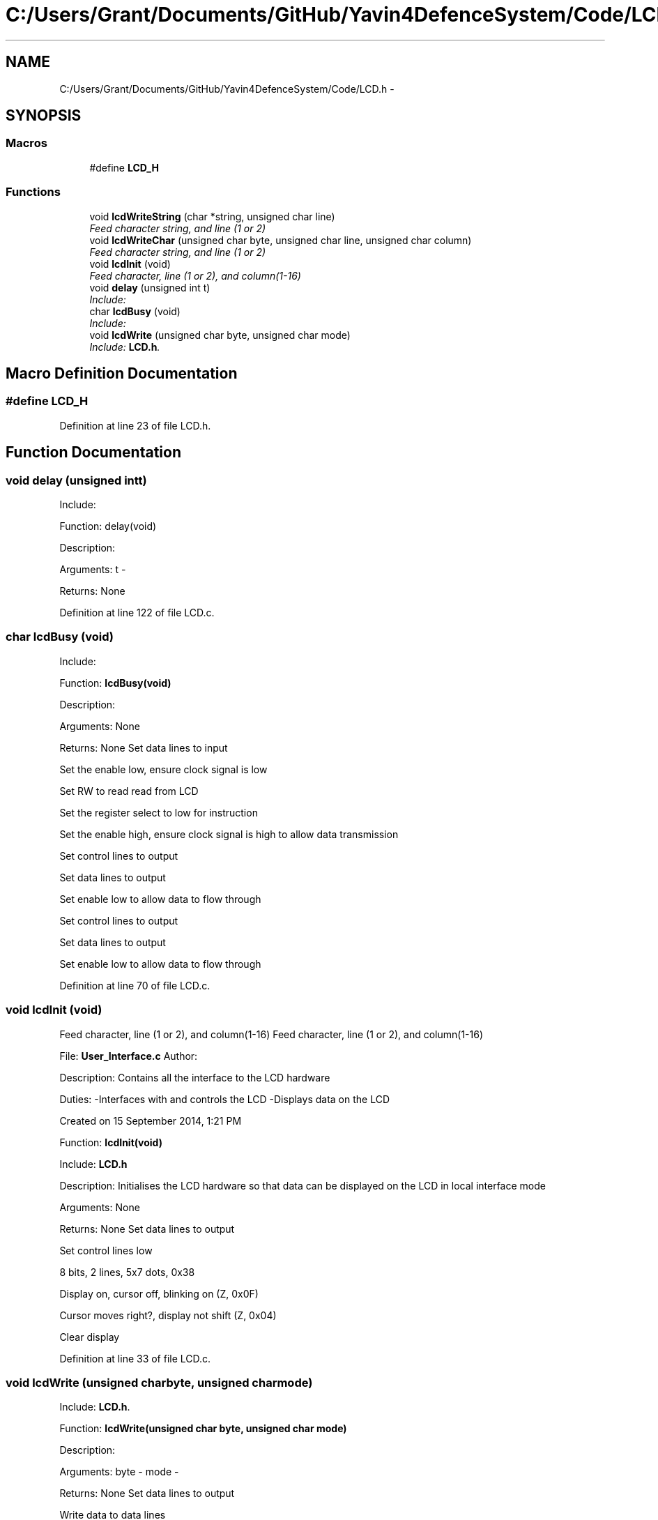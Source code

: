 .TH "C:/Users/Grant/Documents/GitHub/Yavin4DefenceSystem/Code/LCD.h" 3 "Wed Oct 22 2014" "Version V1.1" "Yavin IV Death Star Tracker" \" -*- nroff -*-
.ad l
.nh
.SH NAME
C:/Users/Grant/Documents/GitHub/Yavin4DefenceSystem/Code/LCD.h \- 
.SH SYNOPSIS
.br
.PP
.SS "Macros"

.in +1c
.ti -1c
.RI "#define \fBLCD_H\fP"
.br
.in -1c
.SS "Functions"

.in +1c
.ti -1c
.RI "void \fBlcdWriteString\fP (char *string, unsigned char line)"
.br
.RI "\fIFeed character string, and line (1 or 2) \fP"
.ti -1c
.RI "void \fBlcdWriteChar\fP (unsigned char byte, unsigned char line, unsigned char column)"
.br
.RI "\fIFeed character string, and line (1 or 2) \fP"
.ti -1c
.RI "void \fBlcdInit\fP (void)"
.br
.RI "\fIFeed character, line (1 or 2), and column(1-16) \fP"
.ti -1c
.RI "void \fBdelay\fP (unsigned int t)"
.br
.RI "\fIInclude: \fP"
.ti -1c
.RI "char \fBlcdBusy\fP (void)"
.br
.RI "\fIInclude: \fP"
.ti -1c
.RI "void \fBlcdWrite\fP (unsigned char byte, unsigned char mode)"
.br
.RI "\fIInclude: \fBLCD\&.h\fP\&. \fP"
.in -1c
.SH "Macro Definition Documentation"
.PP 
.SS "#define LCD_H"

.PP
Definition at line 23 of file LCD\&.h\&.
.SH "Function Documentation"
.PP 
.SS "void delay (unsigned intt)"

.PP
Include: 
.PP
 Function: delay(void)
.PP
Description:
.PP
Arguments: t -
.PP
Returns: None 
.PP
Definition at line 122 of file LCD\&.c\&.
.SS "char lcdBusy (void)"

.PP
Include: 
.PP
 Function: \fBlcdBusy(void)\fP
.PP
Description:
.PP
Arguments: None
.PP
Returns: None Set data lines to input
.PP
Set the enable low, ensure clock signal is low
.PP
Set RW to read read from LCD
.PP
Set the register select to low for instruction
.PP
Set the enable high, ensure clock signal is high to allow data transmission
.PP
Set control lines to output
.PP
Set data lines to output
.PP
Set enable low to allow data to flow through
.PP
Set control lines to output
.PP
Set data lines to output
.PP
Set enable low to allow data to flow through 
.PP
Definition at line 70 of file LCD\&.c\&.
.SS "void lcdInit (void)"

.PP
Feed character, line (1 or 2), and column(1-16) Feed character, line (1 or 2), and column(1-16)
.PP
.PP
 File: \fBUser_Interface\&.c\fP Author:
.PP
Description: Contains all the interface to the LCD hardware
.PP
Duties: -Interfaces with and controls the LCD -Displays data on the LCD
.PP
Created on 15 September 2014, 1:21 PM
.PP
.PP
 Function: \fBlcdInit(void)\fP
.PP
Include: \fBLCD\&.h\fP
.PP
Description: Initialises the LCD hardware so that data can be displayed on the LCD in local interface mode
.PP
Arguments: None
.PP
Returns: None Set data lines to output
.PP
Set control lines low
.PP
8 bits, 2 lines, 5x7 dots, 0x38
.PP
Display on, cursor off, blinking on (Z, 0x0F)
.PP
Cursor moves right?, display not shift (Z, 0x04)
.PP
Clear display 
.PP
Definition at line 33 of file LCD\&.c\&.
.SS "void lcdWrite (unsigned charbyte, unsigned charmode)"

.PP
Include: \fBLCD\&.h\fP\&. 
.PP
 Function: \fBlcdWrite(unsigned char byte, unsigned char mode)\fP
.PP
Description:
.PP
Arguments: byte - mode -
.PP
Returns: None Set data lines to output
.PP
Write data to data lines
.PP
Set clock high
.PP
Set clock low 
.PP
Definition at line 143 of file LCD\&.c\&.
.SS "void lcdWriteChar (unsigned charbyte, unsigned charline, unsigned charcolumn)"

.PP
Feed character string, and line (1 or 2) Feed character string, and line (1 or 2)
.PP
.PP
 Function: \fBlcdWriteChar(unsigned char byte, unsigned char line, unsigned char column)\fP
.PP
Include: \fBLCD\&.h\fP
.PP
Description:
.PP
Arguments: byte - line - column -
.PP
Returns: None 
.PP
Definition at line 199 of file LCD\&.c\&.
.SS "void lcdWriteString (char *string, unsigned charline)"

.PP
Feed character string, and line (1 or 2) 
.PP
 File: \fBLCD\&.h\fP Author: Grant
.PP
Description: Contains the public interface for the LCD module\&.
.PP
Created on 17 September 2014, 9:01 PM
.PP
.PP
 Function: \fBlcdWriteString(char *string, unsigned char line)\fP
.PP
Include: \fBLCD\&.h\fP
.PP
Description:
.PP
Arguments: string - line -
.PP
Returns: None 
.PP
Definition at line 172 of file LCD\&.c\&.
.SH "Author"
.PP 
Generated automatically by Doxygen for Yavin IV Death Star Tracker from the source code\&.
